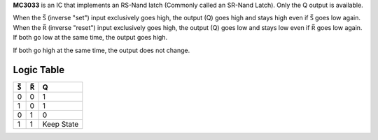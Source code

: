 **MC3033** is an IC that implements an RS-Nand latch (Commonly called an SR-Nand Latch). Only the Q output is available.

When the |S| (inverse "set") input exclusively goes high, the output (Q) goes high and stays high even if |S| goes low again. When the |R|
(inverse "reset") input exclusively goes high, the output (Q) goes low and stays low even if |R| goes low again. If both go low at the same time,
the output goes high.

If both go high at the same time, the output does not change.

Logic Table
===========

===  === ==========
|S|  |R|     Q
===  === ==========
0    0   1
1    0   1
0    1   0
1    1   Keep State
===  === ==========

.. |S| unicode:: U+0053 U+0305 .. Combining Overline S
.. |R| unicode:: U+0052 U+0305 .. Combining Overline R